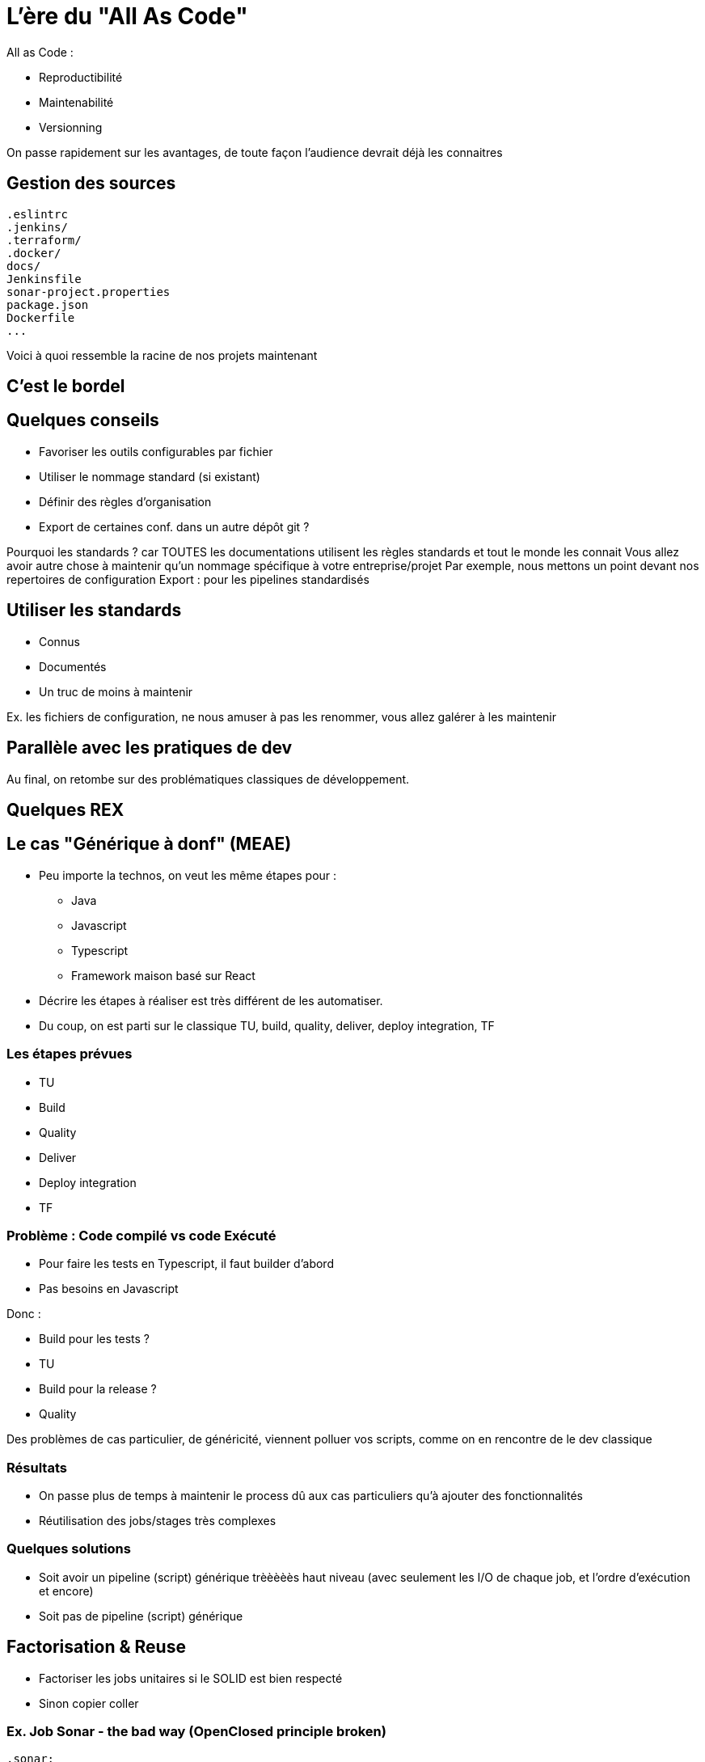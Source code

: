 = L'ère du "All As Code"

All as Code :

* Reproductibilité
* Maintenabilité
* Versionning

[.notes]
--
On passe rapidement sur les avantages, de toute façon l'audience devrait déjà les connaitres
--

== Gestion des sources

[source,bash]
----
.eslintrc
.jenkins/
.terraform/
.docker/
docs/
Jenkinsfile
sonar-project.properties
package.json
Dockerfile
...
----

[.notes]
--
Voici à quoi ressemble la racine de nos projets maintenant
--

== C'est le bordel

== Quelques conseils

* Favoriser les outils configurables par fichier
* Utiliser le nommage standard (si existant)
* Définir des règles d'organisation
* Export de certaines conf. dans un autre dépôt git ?

[.notes]
--
Pourquoi les standards ? car TOUTES les documentations utilisent les règles standards et tout le monde les connait
Vous allez avoir autre chose à maintenir qu'un nommage spécifique à votre entreprise/projet
Par exemple, nous mettons un point devant nos repertoires de configuration
Export : pour les pipelines standardisés
--

== Utiliser les standards

* Connus
* Documentés
* Un truc de moins à maintenir

[.notes]
--
Ex. les fichiers de configuration, ne nous amuser à pas les renommer, vous allez galérer à les maintenir
--

== Parallèle avec les pratiques de dev

Au final, on retombe sur des problématiques classiques de développement.

== Quelques REX

== Le cas "Générique à donf" (MEAE)

* Peu importe la technos, on veut les même étapes pour :
** Java
** Javascript
** Typescript
** Framework maison basé sur React

[.notes]
--
* Décrire les étapes à réaliser est très différent de les automatiser.
* Du coup, on est parti sur le classique TU, build, quality, deliver, deploy integration, TF
--

=== Les étapes prévues

* TU
* Build
* Quality
* Deliver
* Deploy integration
* TF

=== Problème : Code compilé vs code Exécuté

* Pour faire les tests en Typescript, il faut builder d'abord
* Pas besoins en Javascript

Donc :

* Build pour les tests ?
* TU
* Build pour la release ?
* Quality

[.notes]
--
Des problèmes de cas particulier, de généricité, viennent polluer vos scripts, comme on en rencontre de le dev classique
--

=== Résultats

* On passe plus de temps à maintenir le process dû aux cas particuliers qu'à ajouter des fonctionnalités
* Réutilisation des jobs/stages très complexes

=== Quelques solutions

* Soit avoir un pipeline (script) générique trèèèèès haut niveau (avec seulement les I/O de chaque job, et l'ordre d'exécution et encore)
* Soit pas de pipeline (script) générique






== Factorisation & Reuse

* Factoriser les jobs unitaires si le SOLID est bien respecté
* Sinon copier coller

=== Ex. Job Sonar - the bad way (OpenClosed principle broken)

[source,yaml]
----
.sonar:
  image:
    name: $CI_IMAGE_SONAR_SCANNER
    entrypoint: [""]
  variables:
    SONAR_HOST_URL: 'http://mon-sonar'
    SONAR_TOKEN: 'mon token'
    PROJECT_KEY: ''
    GIT_DEPTH: 0
    PROJECT_VERSION: $CI_COMMIT_REF_SLUG
  script:
    - sonar-scanner
      -Dsonar.qualitygate.wait=true
      -Dsonar.projectKey=$PROJECT_KEY
      -Dsonar.projectVersion=$PUBLISH_VERSION
      -Dsonar.sources=./src
      -Dsonar.tests=tests/
----

[.notes]
--
Ici, on impose une organisation aux sources du projet, c'est dommage et bloquant. EN gros, on ne respecte pas l'openclosed principe. La moindre modification est complexe.
--

=== Ex. Job Sonar - the good way

[source,yaml]
----
.sonar:
  image:
    name: $CI_IMAGE_SONAR_SCANNER
    entrypoint: [""]
  variables:
    SONAR_HOST_URL: ''
    SONAR_TOKEN: ''
    PROJECT_KEY: ''
    GIT_DEPTH: 0
    PROJECT_VERSION: $CI_COMMIT_REF_SLUG
  script:
    - sonar-scanner
      -Dsonar.qualitygate.wait=true
      -Dsonar.projectKey=$PROJECT_KEY
      -Dsonar.projectVersion=$PUBLISH_VERSION
      -Dproject.settings=./sonar-project.properties
----

[.notes]
--
Ici, on impose certaines règles relatives à sonar (project key, version), mais on laisse le reste extensible via les sonar properties
Pas de modification à faire en fonction du projet
--

=== Le découplage

* Single responsability par exemple
* Organiser vos jobs/steps comme vous découperiez des classes
* Une approche développement par contrat (AKA interface) pour chaque jobs/steps
* Bonus : Ca simplifiera le reuse et la factorisation

"De quoi j'ai besoin pour effectuer cette action, qu'est ce que je livre en sortie"
